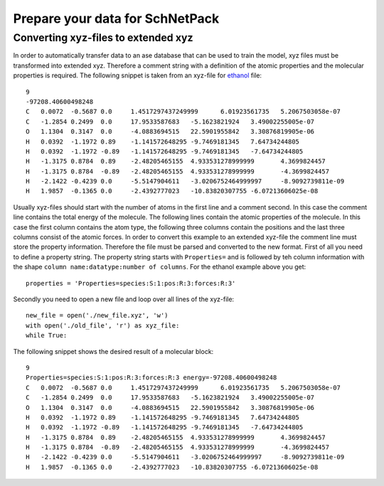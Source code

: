 Prepare your data for SchNetPack
================================

Converting xyz-files to extended xyz
------------------------------------

In order to automatically transfer data to an ase database that can be used
to train the model, xyz files must be transformed into extended xyz. Therefore
a comment string with a definition of the atomic properties and the molecular
properties is required. The following snippet is taken from an xyz-file for
`ethanol <http://quantum-machine.org/gdml/>`_ file::

    9
    -97208.40600498248
    C	0.0072	-0.5687	0.0	1.4517297437249999	6.01923561735	5.2067503058e-07
    C	-1.2854	0.2499	0.0	17.9533587683	-5.1623821924	3.49002255005e-07
    O	1.1304	0.3147	0.0	-4.0883694515	22.5901955842	3.30876819905e-06
    H	0.0392	-1.1972	0.89	-1.141572648295	-9.7469181345	7.64734244805
    H	0.0392	-1.1972	-0.89	-1.141572648295	-9.7469181345	-7.64734244805
    H	-1.3175	0.8784	0.89	-2.48205465155	4.933531278999999	4.3699824457
    H	-1.3175	0.8784	-0.89	-2.48205465155	4.933531278999999	-4.3699824457
    H	-2.1422	-0.4239	0.0	-5.5147904611	-3.0206752464999997	-8.9092739811e-09
    H	1.9857	-0.1365	0.0	-2.4392777023	-10.83820307755	-6.07213606025e-08

Usually xyz-files should start with the number of atoms in the first line and
a comment second. In this case the comment line contains the total energy of
the molecule. The following lines contain the atomic properties of the
molecule. In this case the first column contains the atom type, the following
three columns contain the positions and the last three columns consist of the
atomic forces. In order to convert this example to an extended xyz-file the
comment line must store the property information. Therefore the file must be
parsed and converted to the new format. First of all you need to define a
property string. The property string starts with ``Properties=`` and is
followed by teh column information with the shape
``column name:datatype:number of columns``. For the ethanol example above you
get::

    properties = 'Properties=species:S:1:pos:R:3:forces:R:3'

Secondly you need to open a new file and loop over all lines of the xyz-file::

    new_file = open('./new_file.xyz', 'w')
    with open('./old_file', 'r') as xyz_file:
    while True:


The following snippet shows the desired result of a molecular block::

    9
    Properties=species:S:1:pos:R:3:forces:R:3 energy=-97208.40600498248
    C	0.0072	-0.5687	0.0	1.4517297437249999	6.01923561735	5.2067503058e-07
    C	-1.2854	0.2499	0.0	17.9533587683	-5.1623821924	3.49002255005e-07
    O	1.1304	0.3147	0.0	-4.0883694515	22.5901955842	3.30876819905e-06
    H	0.0392	-1.1972	0.89	-1.141572648295	-9.7469181345	7.64734244805
    H	0.0392	-1.1972	-0.89	-1.141572648295	-9.7469181345	-7.64734244805
    H	-1.3175	0.8784	0.89	-2.48205465155	4.933531278999999	4.3699824457
    H	-1.3175	0.8784	-0.89	-2.48205465155	4.933531278999999	-4.3699824457
    H	-2.1422	-0.4239	0.0	-5.5147904611	-3.0206752464999997	-8.9092739811e-09
    H	1.9857	-0.1365	0.0	-2.4392777023	-10.83820307755	-6.07213606025e-08

